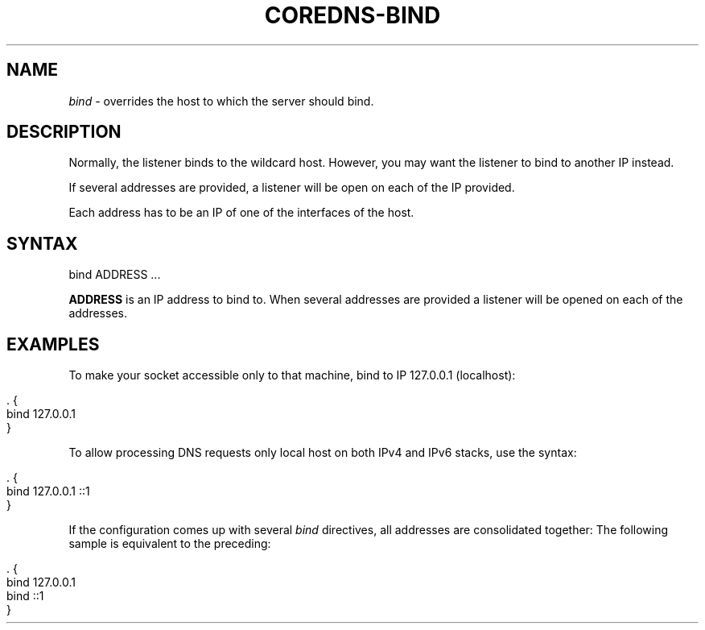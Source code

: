 .\" generated with Ronn/v0.7.3
.\" http://github.com/rtomayko/ronn/tree/0.7.3
.
.TH "COREDNS\-BIND" "7" "May 2018" "CoreDNS" "CoreDNS plugins"
.
.SH "NAME"
\fIbind\fR \- overrides the host to which the server should bind\.
.
.SH "DESCRIPTION"
Normally, the listener binds to the wildcard host\. However, you may want the listener to bind to another IP instead\.
.
.P
If several addresses are provided, a listener will be open on each of the IP provided\.
.
.P
Each address has to be an IP of one of the interfaces of the host\.
.
.SH "SYNTAX"
.
.nf

bind ADDRESS  \.\.\.
.
.fi
.
.P
\fBADDRESS\fR is an IP address to bind to\. When several addresses are provided a listener will be opened on each of the addresses\.
.
.SH "EXAMPLES"
To make your socket accessible only to that machine, bind to IP 127\.0\.0\.1 (localhost):
.
.IP "" 4
.
.nf

\&\. {
    bind 127\.0\.0\.1
}
.
.fi
.
.IP "" 0
.
.P
To allow processing DNS requests only local host on both IPv4 and IPv6 stacks, use the syntax:
.
.IP "" 4
.
.nf

\&\. {
    bind 127\.0\.0\.1 ::1
}
.
.fi
.
.IP "" 0
.
.P
If the configuration comes up with several \fIbind\fR directives, all addresses are consolidated together: The following sample is equivalent to the preceding:
.
.IP "" 4
.
.nf

\&\. {
    bind 127\.0\.0\.1
    bind ::1
}
.
.fi
.
.IP "" 0

